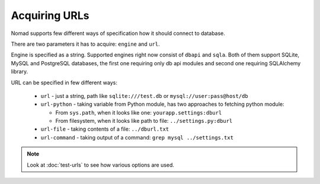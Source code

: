 ================
 Acquiring URLs
================

Nomad supports few different ways of specification how it should connect to
database.

There are two parameters it has to acquire: ``engine`` and ``url``.

Engine is specified as a string. Supported engines right now consist of
``dbapi`` and ``sqla``. Both of them support SQLite, MySQL and PostgreSQL
databases, the first one requiring only db api modules and second one requiring
SQLAlchemy library.

URL can be specified in few different ways:

 - ``url`` - just a string, path like ``sqlite:///test.db`` or
   ``mysql://user:pass@host/db``

 - ``url-python`` - taking variable from Python module, has two approaches to
   fetching python module:

   - From ``sys.path``, when it looks like one: ``yourapp.settings:dburl``

   - From filesystem, when it looks like path to file: ``../settings.py:dburl``

 - ``url-file`` - taking contents of a file: ``../dburl.txt``

 - ``url-command`` - taking output of a command: ``grep mysql ../settings.txt``


.. note:: Look at :doc:`test-urls` to see how various options are used.
